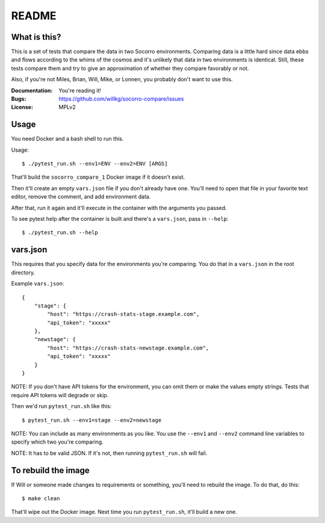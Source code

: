 ======
README
======

What is this?
=============

This is a set of tests that compare the data in two Socorro environments.
Comparing data is a little hard since data ebbs and flows according to
the whims of the cosmos and it's unlikely that data in two environments
is identical. Still, these tests compare them and try to give an
approximation of whether they compare favorably or not.

Also, if you're not Miles, Brian, Will, Mike, or Lonnen, you probably
don't want to use this.

:Documentation: You're reading it!
:Bugs: https://github.com/willkg/socorro-compare/issues
:License: MPLv2


Usage
=====


You need Docker and a bash shell to run this.

Usage::

    $ ./pytest_run.sh --env1=ENV --env2=ENV [ARGS]


That'll build the ``socorro_compare_1`` Docker image if it doesn't exist.

Then it'll create an empty ``vars.json`` file if you don't already have one.
You'll need to open that file in your favorite text editor, remove the
comment, and add environment data.

After that, run it again and it'll execute in the container with the arguments
you passed.

To see pytest help after the container is built and there's a ``vars.json``,
pass in ``--help``::

    $ ./pytest_run.sh --help


vars.json
=========

This requires that you specify data for the environments you're comparing. You
do that in a ``vars.json`` in the root directory.

Example ``vars.json``::

    {
        "stage": {
            "host": "https://crash-stats-stage.example.com",
            "api_token": "xxxxx"
        },
        "newstage": {
            "host": "https://crash-stats-newstage.example.com",
            "api_token": "xxxxx"
        }
    }


NOTE: If you don't have API tokens for the environment, you can omit them or
make the values empty strings. Tests that require API tokens will degrade or
skip.

Then we'd run ``pytest_run.sh`` like this::

    $ pytest_run.sh --env1=stage --env2=newstage


NOTE: You can include as many environments as you like. You use the ``--env1``
and ``--env2`` command line variables to specify which two you're comparing.

NOTE: It has to be valid JSON. If it's not, then running ``pytest_run.sh`` will
fail.


To rebuild the image
====================

If Will or someone made changes to requirements or something, you'll need to
rebuild the image. To do that, do this::

    $ make clean


That'll wipe out the Docker image. Next time you run ``pytest_run.sh``, it'll
build a new one.
